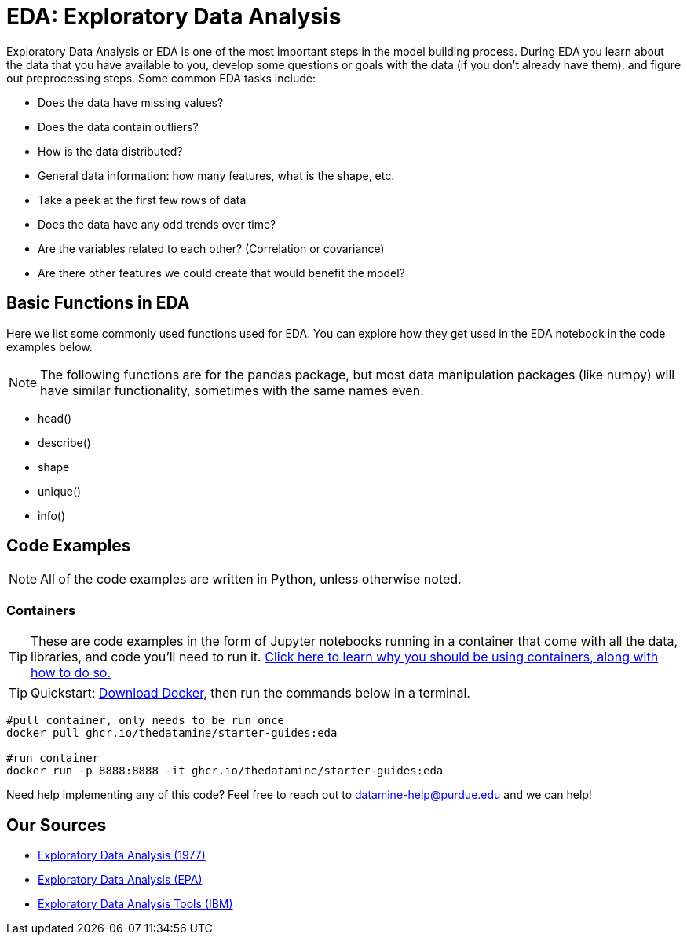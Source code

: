 = EDA: Exploratory Data Analysis

Exploratory Data Analysis or EDA is one of the most important steps in the model building process. During EDA you learn about the data that you have available to you, develop some questions or goals with the data (if you don't already have them), and figure out preprocessing steps. Some common EDA tasks include:

* Does the data have missing values?
* Does the data contain outliers?
* How is the data distributed? 
* General data information: how many features, what is the shape, etc.
* Take a peek at the first few rows of data
* Does the data have any odd trends over time?
* Are the variables related to each other? (Correlation or covariance)
* Are there other features we could create that would benefit the model?

== Basic Functions in EDA

Here we list some commonly used functions used for EDA. You can explore how they get used in the EDA notebook in the code examples below.

NOTE: The following functions are for the pandas package, but most data manipulation packages (like numpy) will have similar functionality, sometimes with the same names even.

- head()
- describe()
- shape
- unique()
- info()

== Code Examples

NOTE: All of the code examples are written in Python, unless otherwise noted.

=== Containers

TIP: These are code examples in the form of Jupyter notebooks running in a container that come with all the data, libraries, and code you'll need to run it. https://the-examples-book.com/starter-guides/data-engineering/containers/using-data-mine-containers[Click here to learn why you should be using containers, along with how to do so.]

TIP: Quickstart: https://docs.docker.com/get-docker/[Download Docker], then run the commands below in a terminal. 

[source,bash]
----
#pull container, only needs to be run once
docker pull ghcr.io/thedatamine/starter-guides:eda

#run container
docker run -p 8888:8888 -it ghcr.io/thedatamine/starter-guides:eda
----

Need help implementing any of this code? Feel free to reach out to mailto:datamine-help@purdue.edu[datamine-help@purdue.edu] and we can help!

== Our Sources

- https://purdue.primo.exlibrisgroup.com/permalink/01PURDUE_PUWL/uc5e95/alma99136078030001081[Exploratory Data Analysis (1977)]
- https://www.epa.gov/caddis-vol4/exploratory-data-analysis[Exploratory Data Analysis (EPA)]
- https://www.ibm.com/topics/exploratory-data-analysis[Exploratory Data Analysis Tools (IBM)]